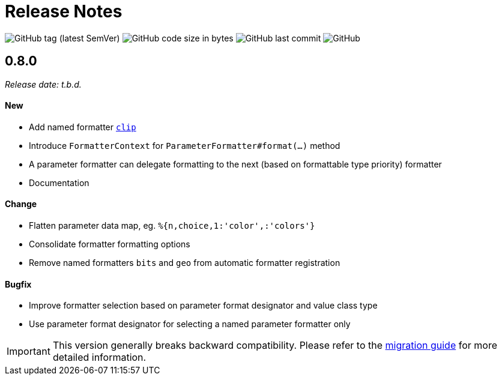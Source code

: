 = Release Notes
:navtitle: Release Notes

image:https://img.shields.io/github/v/tag/jgremmen/message-format?label=release[GitHub tag (latest SemVer)]
image:https://img.shields.io/github/languages/code-size/jgremmen/message-format[GitHub code size in bytes]
image:https://img.shields.io/github/last-commit/jgremmen/message-format[GitHub last commit]
image:https://img.shields.io/github/license/jgremmen/message-format[GitHub]

[[release-0.8.0]]
== 0.8.0
_Release date: t.b.d._

==== New

* Add named formatter xref:formatters_named.adoc#clip[`clip`]
* Introduce `FormatterContext` for `ParameterFormatter#format(...)` method
* A parameter formatter can delegate formatting to the next (based on formattable type priority) formatter
* Documentation

==== Change

* Flatten parameter data map, eg. `%{n,choice,1:'color',:'colors'}`
* Consolidate formatter formatting options
* Remove named formatters `bits` and `geo` from automatic formatter registration

==== Bugfix

* Improve formatter selection based on parameter format designator and value class type
* Use parameter format designator for selecting a named parameter formatter only

[IMPORTANT]
====
This version generally breaks backward compatibility. Please refer to the
xref:migration-0.7.x-to-0.8.0.adoc[migration guide] for more detailed information.
====
